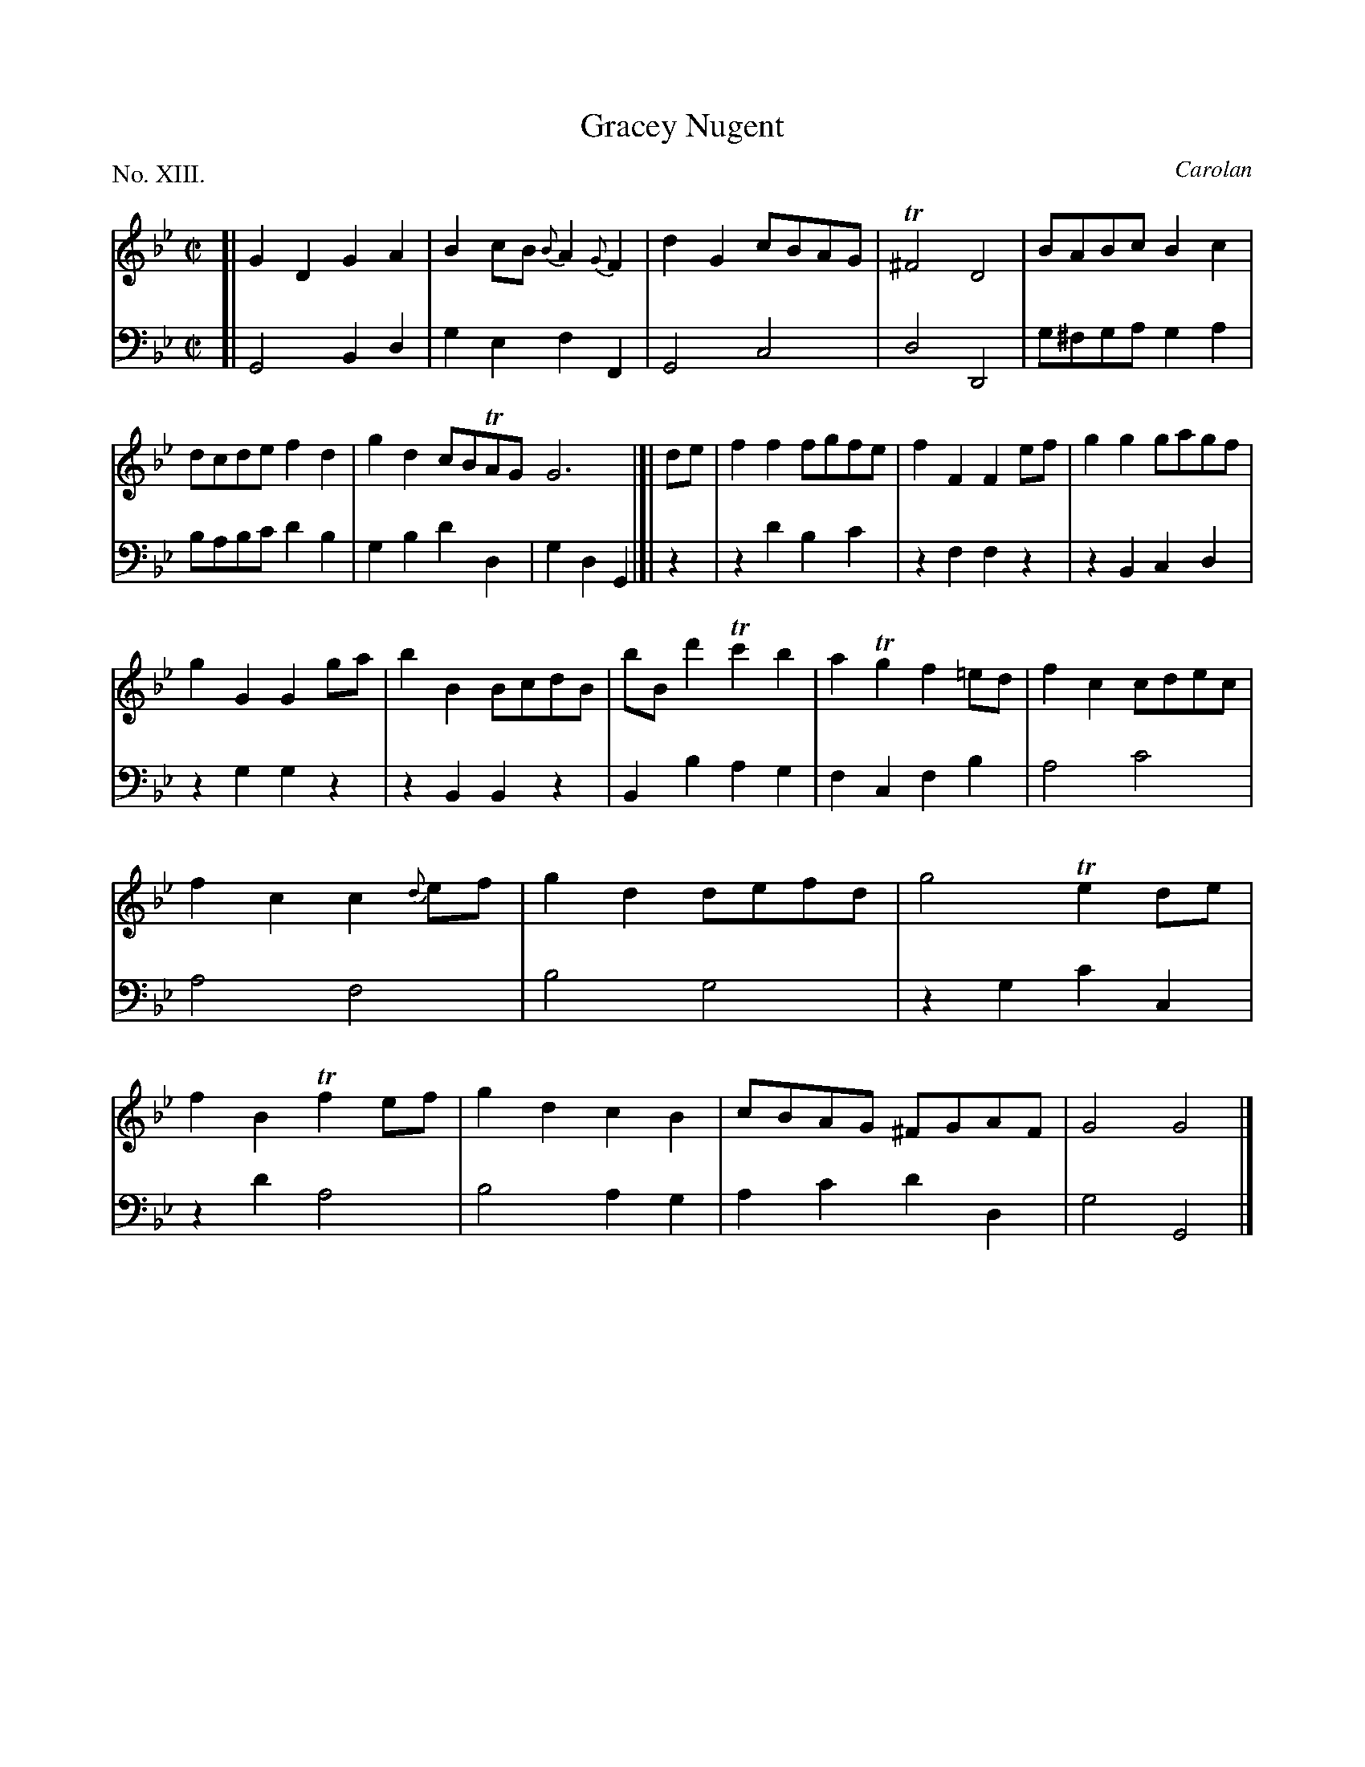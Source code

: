 X: 13
T: Gracey Nugent
C: Carolan
%R: march, reel
B: "The Hibernian Muse" p.8 #2 - p.9 #1
F: http://imslp.org/wiki/The_Hibernian_Muse_%28Various%29
Z: 2015 John Chambers <jc:trillian.mit.edu>
P: No. XIII.
M: C|
L: 1/8
K: Gm
%%slurgraces
%%graceslurs
% - - - - - - - - - - - - - - - - - - - - - - - - - - - - -
V: 1
[|\
G2D2 G2A2 | B2cB {B}A2{G}F2 | d2G2 cBAG | T^F4 D4 |\
BABc B2c2 | dcde f2d2 | g2d2 cBTAG G6 |]|\
de |\
f2f2 fgfe | f2F2 F2ef | g2g2 gagf |
g2G2 G2ga |\
b2B2 BcdB | bBd'2 Tc'2b2 | a2Tg2 f2=ed | f2c2 cdec |\
f2c2 c2{d}ef | g2d2 defd | g4 Te2de | f2B2 Tf2ef |\
g2d2 c2B2 | cBAG ^FGAF | G4 G4 |]
% - - - - - - - - - - - - - - - - - - - - - - - - - - - - -
V: 2 clef=bass middle=d
[|\
G4 B2d2 | g2e2 f2F2 | G4 c4 | d4 D4 |\
g^fga g2a2 | babc' d'2b2 | g2b2 d'2d2 | g2d2 G2 |]|
z2 |\
z2d'2 b2c'2 | z2f2 f2z2 | z2B2 c2d2 | z2g2 g2z2 |\
z2B2 B2z2 | B2b2 a2g2 | f2c2 f2b2 | a4 c'4 |
a4 f4 | b4 g4 | z2g2 c'2c2 | z2d'2 a4 |\
b4 a2g2 | a2c'2 d'2d2 | g4 G4 |]
